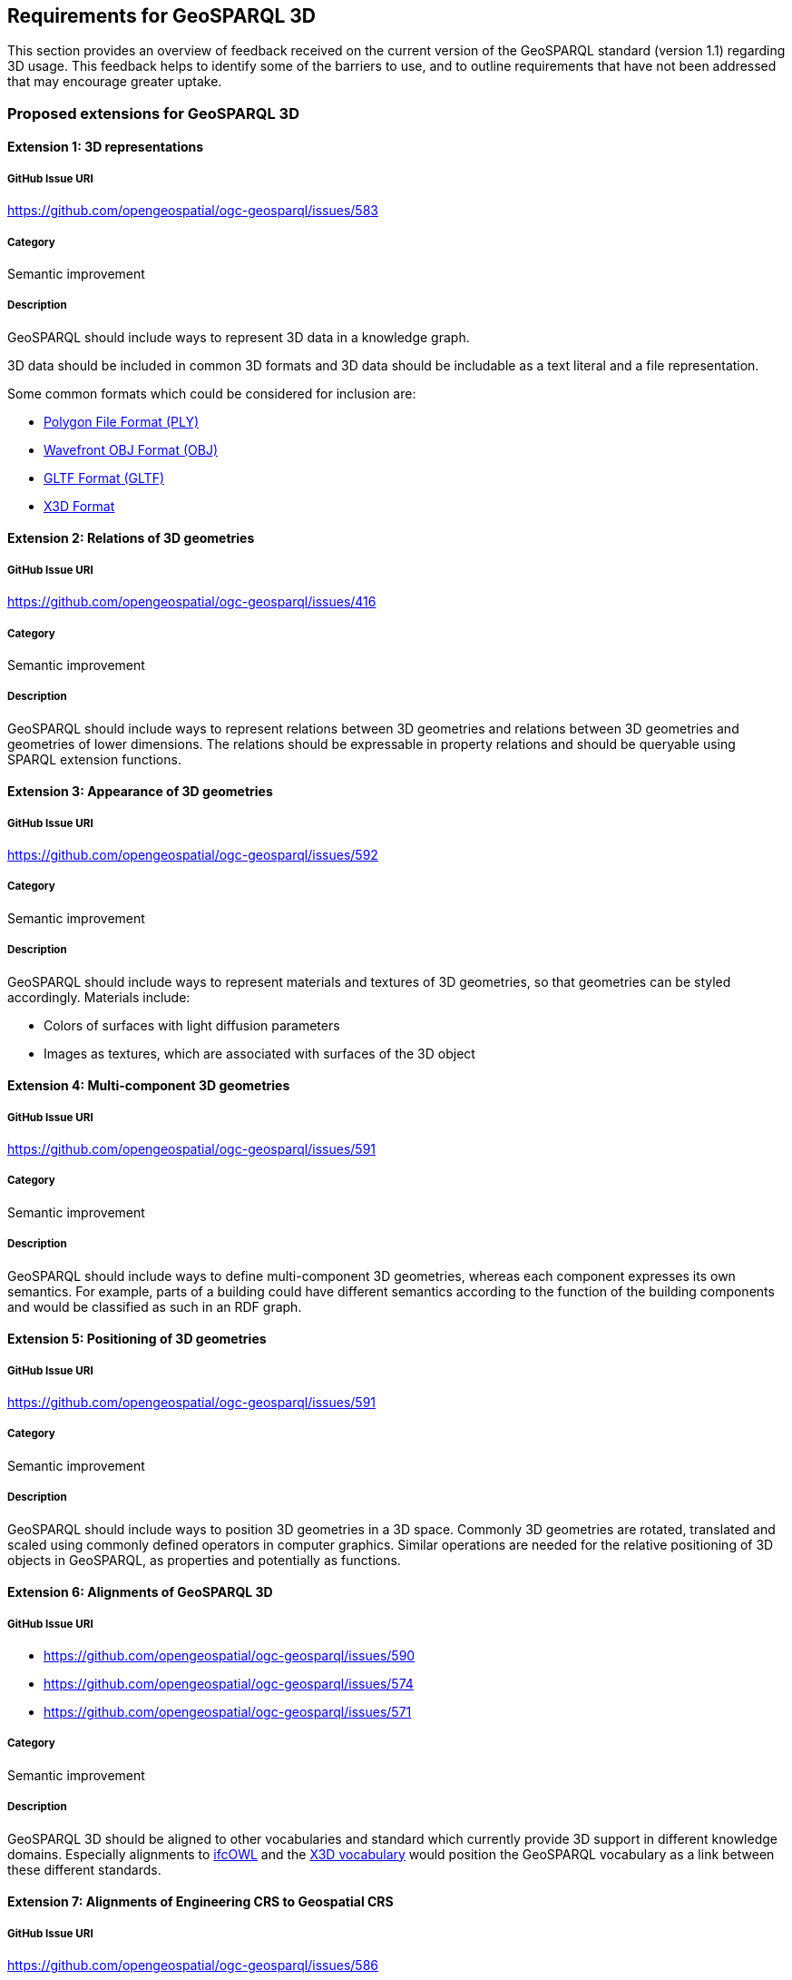== Requirements for GeoSPARQL 3D

This section provides an overview of feedback received on the current version of the GeoSPARQL standard (version 1.1) regarding 3D usage. 
This feedback helps to identify some of the barriers to use, and to outline requirements that have not been addressed that may encourage greater uptake.

=== Proposed extensions for GeoSPARQL 3D

==== Extension {counter:ext}: 3D representations

===== GitHub Issue URI

https://github.com/opengeospatial/ogc-geosparql/issues/583

===== Category

Semantic improvement

===== Description

GeoSPARQL should include ways to represent 3D data in a knowledge graph.

3D data should be included in common 3D formats and 3D data should be includable as a text literal and a file representation.

Some common formats which could be considered for inclusion are:

- https://paulbourke.net/dataformats/ply/[Polygon File Format (PLY)]
- https://www.loc.gov/preservation/digital/formats/fdd/fdd000507.shtml[Wavefront OBJ Format (OBJ)]
- https://registry.khronos.org/glTF/specs/2.0/glTF-2.0.html[GLTF Format (GLTF)]
- https://www.web3d.org[X3D Format]

==== Extension {counter:ext}: Relations of 3D geometries

===== GitHub Issue URI

https://github.com/opengeospatial/ogc-geosparql/issues/416

===== Category

Semantic improvement

===== Description

GeoSPARQL should include ways to represent relations between 3D geometries and relations between 3D geometries and geometries of lower dimensions.
The relations should be expressable in property relations and should be queryable using SPARQL extension functions.

==== Extension {counter:ext}: Appearance of 3D geometries

===== GitHub Issue URI

https://github.com/opengeospatial/ogc-geosparql/issues/592

===== Category

Semantic improvement

===== Description

GeoSPARQL should include ways to represent materials and textures of 3D geometries, so that geometries can be styled accordingly.
Materials include:

- Colors of surfaces with light diffusion parameters
- Images as textures, which are associated with surfaces of the 3D object

==== Extension {counter:ext}: Multi-component 3D geometries

===== GitHub Issue URI

https://github.com/opengeospatial/ogc-geosparql/issues/591

===== Category

Semantic improvement

===== Description

GeoSPARQL should include ways to define multi-component 3D geometries, whereas each component expresses its own semantics.
For example, parts of a building could have different semantics according to the function of the building components and would be classified as such in an RDF graph.

==== Extension {counter:ext}: Positioning of 3D geometries

===== GitHub Issue URI

https://github.com/opengeospatial/ogc-geosparql/issues/591

===== Category

Semantic improvement

===== Description

GeoSPARQL should include ways to position 3D geometries in a 3D space.
Commonly 3D geometries are rotated, translated and scaled using commonly defined operators in computer graphics.
Similar operations are needed for the relative positioning of 3D objects in GeoSPARQL, as properties and potentially as functions. 

==== Extension {counter:ext}: Alignments of GeoSPARQL 3D

===== GitHub Issue URI

- https://github.com/opengeospatial/ogc-geosparql/issues/590
- https://github.com/opengeospatial/ogc-geosparql/issues/574
- https://github.com/opengeospatial/ogc-geosparql/issues/571

===== Category

Semantic improvement

===== Description

GeoSPARQL 3D should be aligned to other vocabularies and standard which currently provide 3D support in different knowledge domains.
Especially alignments to https://technical.buildingsmart.org/standards/ifc/ifc-formats/ifcowl/[ifcOWL] and the https://www.web3d.org/x3d/content/semantics/semantics.html[X3D vocabulary] would position the GeoSPARQL vocabulary as a link between these different standards.

==== Extension {counter:ext}: Alignments of Engineering CRS to Geospatial CRS

===== GitHub Issue URI

https://github.com/opengeospatial/ogc-geosparql/issues/586

===== Category

Semantic improvement

===== Description

GeoSPARQL 3D should provide the opportunity to align a local coordinate system in which most 3D geometries are defined with a coordinate reference.
While this work might only be partially done within the scope of GeoSPARQL itself, GeoSPARQL should be aligned with the emerging https://github.com/opengeospatial/ontology-crs[Ontology CRS] developments of OGC and provide necessary functions or properties to create the link. 

==== Extension {counter:ext}: Geometry Extrusion

===== GitHub Issue URI

- https://github.com/opengeospatial/ogc-geosparql/issues/556
- https://github.com/opengeospatial/ogc-geosparql/issues/547

===== Category

Semantic improvement

===== Description

GeoSPARQL 3D should provide the opportunity to extrude 2D geometries to 3D geometries and vice versa.


==== Extension {counter:ext}: Geometry Attributes

===== GitHub Issue URI

- https://github.com/opengeospatial/ogc-geosparql/issues/568
- https://github.com/opengeospatial/ogc-geosparql/issues/550
- https://github.com/opengeospatial/ogc-geosparql/issues/549
- https://github.com/opengeospatial/ogc-geosparql/issues/548
- https://github.com/opengeospatial/ogc-geosparql/issues/558

===== Category

Semantic improvement

===== Description

GeoSPARQL 3D should provide functions and properties that describe essential properties of a 3D Geometry such as its minimum and maximum height, width and depth and its CompactnessRatio.




